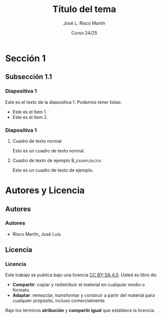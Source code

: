 #+STARTUP: beamer
#+OPTIONS: H:3
#+COLUMNS: %40ITEM %10BEAMER_env(Env) %9BEAMER_envargs(Env Args) %4BEAMER_col(Col) %10BEAMER_extra(Extra)

#+LaTeX_CLASS: beamer
#+LaTeX_CLASS_OPTIONS: [8pt, t]
#+LaTeX_CLASS_OPTIONS_STUDENT: [8pt, t, handout]
#+LaTeX_CLASS_OPTIONS_16x9: [t, aspectratio=169, 8pt]
#+LATEX_HEADER: \usepackage{jlrisco-misc}

#+TITLE: Título del tema
#+AUTHOR: José L. Risco Martín
#+DATE: Curso 24/25
#+BEAMER_HEADER: \institute[Título de la asignatura - Máster Universitario en Ingeniería de Sistemas y Control]{}

* Sección 1

** Subsección 1.1

*** Diapositiva 1

Este es el texto de la diapositiva 1. Podemos tener listas:
- Este es el ítem 1.
- Este es el ítem 2.

*** Diapositiva 1

**** Cuadro de texto normal
Esto es un cuadro de texto normal.

**** Cuadro de texto de ejemplo                           :B_exampleblock:
:PROPERTIES:
:BEAMER_env: exampleblock
:END:
Esto es un cuadro de texto de ejemplo.

* Autores y Licencia

** Autores

*** Autores

- Risco Martín, José Luis

** Licencia

*** Licencia

Este trabajo se publica bajo una licencia [[https://creativecommons.org/licenses/by-sa/4.0/][CC BY-SA 4.0]]. Usted es libre de:

- *Compartir*: copiar y redistribuir el material en cualquier medio o formato.
- *Adaptar*: remezclar, transformar y construir a partir del material para cualquier propósito, incluso comercialmente. 

Bajo los términos *atribución* y *compartir igual* que establece la licencia.

#+ATTR_LATEX: :width 2cm
[[file:core/by-sa.png]]

